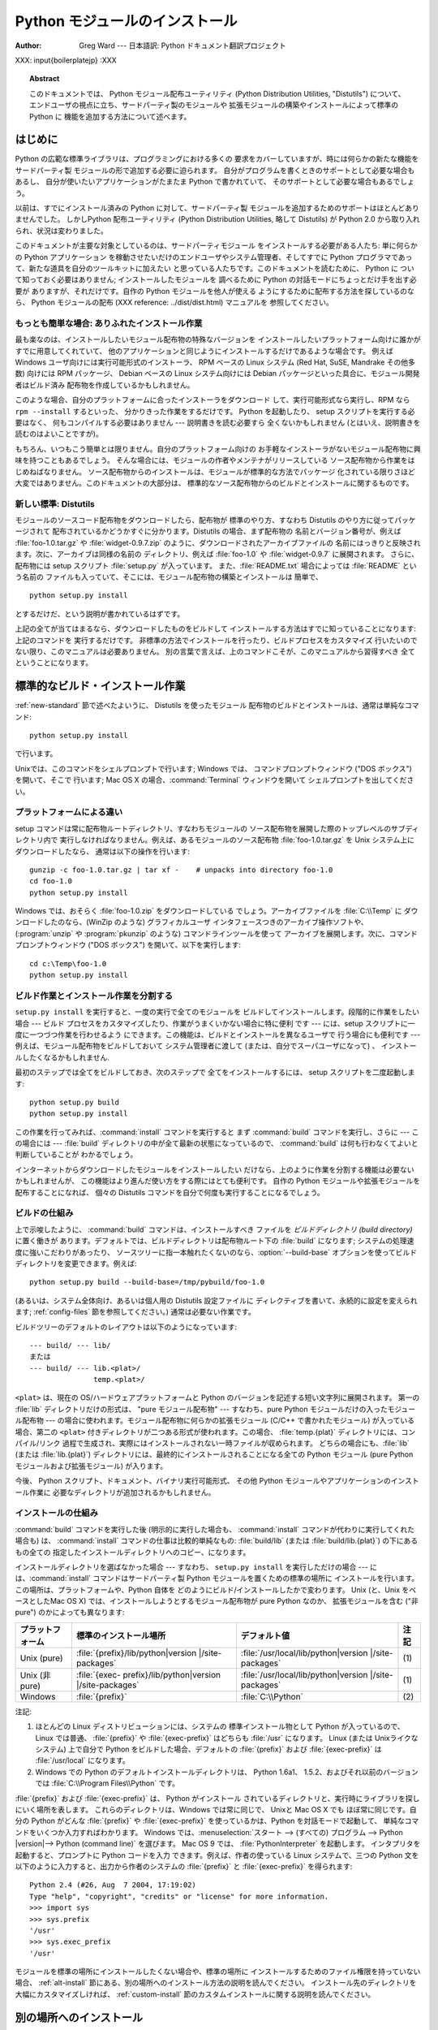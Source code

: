 .. _install-index:

.. highlightlang:: none

***********************
  Python モジュールのインストール  
***********************

:Author: Greg Ward ---  日本語訳: Python ドキュメント翻訳プロジェクト

.. % TODO:
.. % Fill in XXX comments

.. % The audience for this document includes people who don't know anything
.. % about Python and aren't about to learn the language just in order to
.. % install and maintain it for their users, i.e. system administrators.
.. % Thus, I have to be sure to explain the basics at some point:
.. % sys.path and PYTHONPATH at least.  Should probably give pointers to
.. % other docs on "import site", PYTHONSTARTUP, PYTHONHOME, etc.
.. % 
.. % Finally, it might be useful to include all the material from my "Care
.. % and Feeding of a Python Installation" talk in here somewhere.  Yow!

XXX: input{boilerplatejp} :XXX

.. topic:: Abstract

   このドキュメントでは、 Python モジュール配布ユーティリティ (Python Distribution Utilities, "Distutils")
   について、  エンドユーザの視点に立ち、サードパーティ製のモジュールや 拡張モジュールの構築やインストールによって標準の Python に
   機能を追加する方法について述べます。

.. % \begin{abstract}
.. % \noindent
.. % Abstract this!
.. % \end{abstract}

.. % The ugly "%begin{latexonly}" pseudo-environment suppresses the table
.. % of contents for HTML generation.
.. % 
.. % begin{latexonly}
.. % end{latexonly}


.. _intro:

はじめに
========

Python の広範な標準ライブラリは、プログラミングにおける多くの 要求をカバーしていますが、時には何らかの新たな機能をサードパーティ製
モジュールの形で追加する必要に迫られます。 自分がプログラムを書くときのサポートとして必要な場合もあるし、 自分が使いたいアプリケーションがたまたま
Python で書かれていて、 そのサポートとして必要な場合もあるでしょう。

以前は、すでにインストール済みの Python に対して、サードパーティ製 モジュールを追加するためのサポートはほとんどありませんでした。 しかしPython
配布ユーティリティ (Python Distribution Utilities,  略して Distutils) が Python 2.0
から取り入れられ、状況は変わりました。

このドキュメントが主要な対象としているのは、サードパーティモジュール をインストールする必要がある人たち: 単に何らかの Python アプリケーション
を稼動させたいだけのエンドユーザやシステム管理者、そしてすでに Python プログラマであって、新たな道具を自分のツールキットに加えたい
と思っている人たちです。このドキュメントを読むために、 Python に ついて知っておく必要はありません; インストールしたモジュールを 調べるために
Python の対話モードにちょっとだけ手を出す必要が ありますが、それだけです。自作の Python モジュールを他人が使える
ようにするために配布する方法を探しているのなら、 Python モジュールの配布 (XXX reference: ../dist/dist.html)
マニュアルを 参照してください。


.. _trivial-install:

もっとも簡単な場合: ありふれたインストール作業
----------------------------------------------

最も楽なのは、インストールしたいモジュール配布物の特殊なバージョンを インストールしたいプラットフォーム向けに誰かがすでに用意してくれていて、
他のアプリケーションと同じようにインストールするだけであるような場合です。 例えば Windows ユーザ向けには実行可能形式のインストーラ、 RPM ベースの
Linux システム (Red Hat, SuSE, Mandrake その他多数)  向けには RPM パッケージ、 Debian ベースの Linux
システム向けには  Debian パッケージといった具合に、モジュール開発者はビルド済み 配布物を作成しているかもしれません。

このような場合、自分のプラットフォームに合ったインストーラをダウンロード して、実行可能形式なら実行し、RPM なら ``rpm --install``
するといった、 分かりきった作業をするだけです。 Python を起動したり、 setup スクリプトを実行する必要はなく、 何もコンパイルする必要はありません
--- 説明書きを読む必要すら 全くないかもしれません (とはいえ、説明書きを読むのはよいことですが)。

もちろん、いつもこう簡単とは限りません。自分のプラットフォーム向けの お手軽なインストーラがないモジュール配布物に興味を持つこともあるでしょう。
そんな場合には、モジュールの作者やメンテナがリリースしている ソース配布物から作業をはじめねばなりません。
ソース配布物からのインストールは、モジュールが標準的な方法でパッケージ 化されている限りさほど大変ではありません。このドキュメントの大部分は、
標準的なソース配布物からのビルドとインストールに関するものです。


.. _new-standard:

新しい標準: Distutils
---------------------

モジュールのソースコード配布物をダウンロードしたら、配布物が 標準のやり方、すなわち Distutils のやり方に従ってパッケージされて
配布されているかどうかすぐに分かります。Distutils の場合、まず配布物の 名前とバージョン番号が、例えば :file:`foo-1.0.tar.gz`
や :file:`widget-0.9.7.zip` のように、ダウンロードされたアーカイブファイルの
名前にはっきりと反映されます。次に、アーカイブは同様の名前の ディレクトリ、例えば :file:`foo-1.0` や :file:`widget-0.9.7`
に展開されます。 さらに、配布物には setup スクリプト :file:`setup.py` が入っています。 また、:file:`README.txt`
場合によっては :file:`README` という名前の ファイルも入っていて、そこには、モジュール配布物の構築とインストールは 簡単で、 ::

   python setup.py install

とするだけだ、という説明が書かれているはずです。

.. % 

上記の全てが当てはまるなら、ダウンロードしたものをビルドして インストールする方法はすでに知っていることになります: 上記のコマンドを 実行するだけです。
非標準の方法でインストールを行ったり、ビルドプロセスをカスタマイズ 行いたいのでない限り、このマニュアルは必要ありません。
別の言葉で言えば、上のコマンドこそが、このマニュアルから習得すべき 全てということになります。


.. _standard-install:

標準的なビルド・インストール作業
================================

:ref:`new-standard` 節で述べたよいうに、 Distutils を使ったモジュール 配布物のビルドとインストールは、通常は単純なコマンド::

   python setup.py install

で行います。

.. % 

Unixでは、このコマンドをシェルプロンプトで行います; Windows では、 コマンドプロンプトウィンドウ ("DOS ボックス") を開いて、そこで
行います; Mac OS X の場合、:command:`Terminal` ウィンドウを開いて シェルプロンプトを出してください。


.. _platform-variations:

プラットフォームによる違い
--------------------------

setup コマンドは常に配布物ルートディレクトリ、すなわちモジュールの ソース配布物を展開した際のトップレベルのサブディレクトリ内で
実行しなければなりません。例えば、あるモジュールのソース配布物 :file:`foo-1.0.tar.gz` を Unix システム上にダウンロードしたなら、
通常は以下の操作を行います::

   gunzip -c foo-1.0.tar.gz | tar xf -    # unpacks into directory foo-1.0
   cd foo-1.0
   python setup.py install

Windows では、おそらく :file:`foo-1.0.zip` をダウンロードしている でしょう。アーカイブファイルを :file:`C:\\Temp`
に ダウンロードしたのなら、(WinZip のような) グラフィカルユーザ インタフェースつきのアーカイブ操作ソフトや、 (:program:`unzip` や
:program:`pkunzip` のような) コマンドラインツールを使って アーカイブを展開します。次に、コマンドプロンプトウィンドウ ("DOS
ボックス") を開いて、以下を実行します:

.. % 

::

   cd c:\Temp\foo-1.0
   python setup.py install

.. % 
.. % Mac OS 9 では、 \file{setup.py} スクリプトをダブルクリックします。
.. % ダイアログが表示されるので、ダイアログで \command{install} コマンドを
.. % 選択します。次に、 \command{run} ボタンを押すと、配布物をインストール
.. % します。ダイアログは動的に生成されるので、現在作業している配布物固有の
.. % コマンドやオプションがリスト表示されます。


.. _splitting-up:

ビルド作業とインストール作業を分割する
--------------------------------------

``setup.py install`` を実行すると、一度の実行で全てのモジュールを ビルドしてインストールします。段階的に作業をしたい場合 --- ビルド
プロセスをカスタマイズしたり、作業がうまくいかない場合に特に便利 です --- には、setup スクリプトに一度に一つづつ作業を行わせるよう
にできます。この機能は、ビルドとインストールを異なるユーザで 行う場合にも便利です --- 例えば、モジュール配布物をビルドしておいて システム管理者に渡して
(または、自分でスーパユーザになって) 、 インストールしたくなるかもしれません.

最初のステップでは全てをビルドしておき、次のステップで 全てをインストールするには、 setup スクリプトを二度起動します::

   python setup.py build
   python setup.py install

この作業を行ってみれば、:command:`install` コマンドを実行すると まず :command:`build` コマンドを実行し、さらに  ---
この場合には ---  :file:`build` ディレクトリの中が全て最新の状態になっているので、 :command:`build`
は何も行わなくてよいと判断していることが わかるでしょう。

.. % 

インターネットからダウンロードしたモジュールをインストールしたい だけなら、上のように作業を分割する機能は必要ないかもしれませんが、
この機能はより進んだ使い方をする際にはとても便利です。 自作の Python モジュールや拡張モジュールを配布することになれば、 個々の Distutils
コマンドを自分で何度も実行することになるでしょう。


.. _how-build-works:

ビルドの仕組み
--------------

上で示唆したように、 :command:`build` コマンドは、インストールすべき ファイルを *ビルドディレクトリ (build directory)*
に置く働きが あります。デフォルトでは、ビルドディレクトリは配布物ルート下の  :file:`build` になります;
システムの処理速度に強いこだわりがあったり、 ソースツリーに指一本触れたくないのなら、:option:`--build-base`
オプションを使ってビルドディレクトリを変更できます。例えば::

   python setup.py build --build-base=/tmp/pybuild/foo-1.0

(あるいは、システム全体向け、あるいは個人用の Distutils 設定ファイルに ディレクティブを書いて、永続的に設定を変えられます;
:ref:`config-files` 節を参照してください。)  通常は必要ない作業です。

.. % 

ビルドツリーのデフォルトのレイアウトは以下のようになっています::

   --- build/ --- lib/
   または
   --- build/ --- lib.<plat>/
                  temp.<plat>/

``<plat>`` は、現在の OS/ハードウェアプラットフォームと Python のバージョンを記述する短い文字列に展開されます。 第一の
:file:`lib` ディレクトリだけの形式は、 "pure モジュール配布物" --- すなわち、pure Python
モジュールだけの入ったモジュール配布物 --- の場合に使われます。モジュール配布物に何らかの拡張モジュール (C/C++ で書かれたモジュール)
が入っている場合、第二の ``<plat>`` 付きディレクトリが二つある形式が使われます。この場合、  :file:`temp.{plat}`
ディレクトリには、コンパイル/リンク 過程で生成され、実際にはインストールされない一時ファイルが収められます。 どちらの場合にも、:file:`lib`
(または :file:`lib.{plat}`)  ディレクトリには、最終的にインストールされることになる全ての Python  モジュール (pure
Python モジュールおよび拡張モジュール) が入ります。

.. % 

今後、 Python スクリプト、ドキュメント、バイナリ実行可能形式、 その他 Python モジュールやアプリケーションのインストール作業に
必要なディレクトリが追加されるかもしれません。


.. _how-install-works:

インストールの仕組み
--------------------

:command:`build` コマンドを実行した後 (明示的に実行した場合も、 :command:`install`
コマンドが代わりに実行してくれた場合も) は、 :command:`install` コマンドの仕事は比較的単純なもの: :file:`build/lib`
(または :file:`build/lib.{plat}`) の下にあるもの全ての 指定したインストールディレクトリへのコピー、になります。

インストールディレクトリを選ばなかった場合 --- すなわち、 ``setup.py install`` を実行しただけの場合 ---
には、:command:`install` コマンドはサードパーティ製 Python モジュールを置くための標準の場所に
インストールを行います。この場所は、プラットフォームや、Python 自体を どのようにビルド/インストールしたかで変わります。 Unix (と、Unix
をベースとしたMac OS X) では、インストールしようとするモジュール配布物が pure Python なのか、 拡張モジュールを含む ("非 pure")
のかによっても異なります:

+------------------+------------------------------------+--------------------------------------+------+
| プラットフォーム | 標準のインストール場所             | デフォルト値                         | 注記 |
+==================+====================================+======================================+======+
| Unix (pure)      | :file:`{prefix}/lib/python|version | :file:`/usr/local/lib/python|version | \(1) |
|                  | |/site-packages`                   | |/site-packages`                     |      |
+------------------+------------------------------------+--------------------------------------+------+
| Unix (非 pure)   | :file:`{exec-                      | :file:`/usr/local/lib/python|version | \(1) |
|                  | prefix}/lib/python|version         | |/site-packages`                     |      |
|                  | |/site-packages`                   |                                      |      |
+------------------+------------------------------------+--------------------------------------+------+
| Windows          | :file:`{prefix}`                   | :file:`C:\\Python`                   | \(2) |
+------------------+------------------------------------+--------------------------------------+------+

注記:

(1)
   ほとんどの Linux ディストリビューションには、システムの 標準インストール物として Python が入っているので、 Linux では普通、
   :file:`{prefix}` や :file:`{exec-prefix}` はどちらも :file:`/usr`  になります。 Linux (または
   Unixライクなシステム) 上で自分で Python  をビルドした場合、デフォルトの :file:`{prefix}` および
   :file:`{exec-prefix}` は :file:`/usr/local` になります。

(2)
   Windows での Python のデフォルトインストールディレクトリは、 Python 1.6a1、 1.5.2、およびそれ以前のバージョンでは
   :file:`C:\\Program Files\\Python` です。

:file:`{prefix}` および :file:`{exec-prefix}` は、 Python がインストール
されているディレクトリと、実行時にライブラリを探しにいく場所を表します。 これらのディレクトリは、Windows では常に同じで、 Unixと Mac OS X
でも ほぼ常に同じです。自分の Python がどんな :file:`{prefix}` や :file:`{exec-prefix}`
を使っているかは、Python を対話モードで起動して、 単純なコマンドをいくつか入力すればわかります。 Windows
では、:menuselection:`スタート --> (すべての) プログラム -->  Python |version|--> Python
(command line)` を選びます。 Mac OS 9 では、 :file:`PythonInterpreter` を起動します。
インタプリタを起動すると、プロンプトに Python コードを入力 できます。例えば、作者の使っている Linux システムで、三つの Python
文を以下のように入力すると、出力から作者のシステムの :file:`{prefix}` と :file:`{exec-prefix}` を得られます::

   Python 2.4 (#26, Aug  7 2004, 17:19:02) 
   Type "help", "copyright", "credits" or "license" for more information.
   >>> import sys
   >>> sys.prefix
   '/usr'
   >>> sys.exec_prefix
   '/usr'

モジュールを標準の場所にインストールしたくない場合や、標準の場所に インストールするためのファイル権限を持っていない場合、
:ref:`alt-install` 節にある、別の場所へのインストール方法の説明を読んでください。 インストール先のディレクトリを大幅にカスタマイズしければ、
:ref:`custom-install` 節のカスタムインストールに関する説明を読んでください。


.. _alt-install:

別の場所へのインストール
========================

しばしば、サードパーティ製 Python モジュールをインストールするための 標準の場所以外にモジュールをインストールしなければならなかったり、
単にそうしたくなるときがあります。例えばUnix システムでは、標準のサード パーティ製モジュールディレクトリに対する書き込み権限を持っていないかも
しれません。または、あるモジュールを、ローカルで使っている Python に 標準のモジュールの一部として組み込む前にテストしてみたいと思う
かもしれません。既存の配布物をアップグレードする際には特にそうでしょう: 実際にアップグレードする前に、既存のスクリプトの基本となる部分が
新たなバージョンでも動作するか確認したいはずです。

Distutils の :command:`install` コマンドは、別の場所へ配布物をインストール
する作業を単純で苦労のない作業にするように設計されています。 基本的なアイデアは、インストール先のベースディレクトリを指定しておき、
:command:`install` コマンドがそのベースディレクトリ下にファイル群を インストールするための一連のディレクトリ (*インストールスキーム :
installation scheme*) を作成するというものです。 詳細はプラットフォームによって異なるので、以下の節から自分の
プラットフォームに当てはまるものを読んでください。


.. _alt-install-prefix:

別の場所へのインストール: home スキーム
---------------------------------------

"home スキーム" の背後にある考え方は、Python モジュールを 個人用のモジュール置き場でビルドし、維持するというものです。 このスキームの名前は
Unixの「ホーム」ディレクトリの概念から とりました。というのも、 Unixのユーザにとって、自分のホーム ディレクトリを:file:`/usr/` や
:file:`/usr/local/` のようにレイアウト するのはよくあることだからです。とはいえ、このスキームはどの
オペレーティングシステムのユーザでも使えます。 新たなモジュールのインストールは単純で、 ::

   python setup.py install --home=<dir>

のようにします。このとき、:option:`--home` オプションを使って ディレクトリを指定します。面倒臭がりの人は、単にチルダ (``~``)
をタイプするだけでかまいません;  :command:`install` コマンドがチルダをホームディレクトリに 展開してくれます:

.. % 

::

   python setup.py install --home=~

:option:`--home` オプションは、インストールのベースディレクトリ を指定します。ファイルはインストールベース下の以下のディレクトリに
保存されます:

.. % 

+------------------------------+-----------------------------------+-----------------------------+
| Type of file                 | Installation Directory            | Override option             |
+==============================+===================================+=============================+
| pure module distribution     | :file:`{home}`:file:`/lib/python` | :option:`--install-purelib` |
+------------------------------+-----------------------------------+-----------------------------+
| non-pure module distribution | :file:`{home}`:file:`/lib/python` | :option:`--install-platlib` |
+------------------------------+-----------------------------------+-----------------------------+
| scripts                      | :file:`{home}`:file:`/bin`        | :option:`--install-scripts` |
+------------------------------+-----------------------------------+-----------------------------+
| data                         | :file:`{home}`:file:`/share`      | :option:`--install-data`    |
+------------------------------+-----------------------------------+-----------------------------+

.. versionchanged:: 2.4
   :option:`--home` は Unixでしかサポートされて いませんでした.


.. _alt-install-home:

別の場所へのインストール: Unix (prefix スキーム)
------------------------------------------------

あるインストール済みの Python を使ってモジュールのビルド/インストール を (例えば setup スクリプトを実行して) 行いたいけれども、
別のインストール済みの Python のサードパーティ製モジュール置き場 (あるいは、そう見えるようなディレクトリ構造) に、ビルドされた
モジュールをインストールしたい場合には、"prefix スキーム" が 便利です。そんな作業はまったくありえそうにない、と思うなら、 確かにその通りです ---
"home スキーム" を先に説明したのも そのためです。とはいえ、prefix スキームが有用なケースは少なくとも 二つあります。

まず、多くの Linux ディストリビューションは、 Python を :file:`/usr/local` ではなく :file:`/usr`
に置いていることを考えてください。この場合は、 Python はローカルの計算機ごとのアドオン (add-on) ではなく、"システム"
の一部となっているので、:file:`/usr` に置くのは全く正当なことです。 しかしながら、 Python モジュールをソースコードからインストール
していると、モジュールを :file:`/usr/lib/python2.{X}` ではなく
:file:`/usr/local/lib/python2.{X}` に置きたいと 思うかもしれません。これを行うには ::

   /usr/bin/python setup.py install --prefix=/usr/local

と指定します。

.. % 

もう一つありえるのは、ネットワークファイルシステムにおいて、 遠隔のディレクトリに対する読み出しと書き込みの際に違う名前を使う 場合です。 例えば、
:file:`/usr/local/bin/python` でアクセスするような Python  インタプリタは、
:file:`/usr/local/lib/python2.{X}` から モジュールを探すでしょうが、モジュールは別の場所、例えば
:file:`/mnt/{@server}/export/lib/python2.{X}` に インストールしなければならないかもしれません。この場合には、
::

   /usr/local/bin/python setup.py install --prefix=/mnt/@server/export

のようにします。

.. % 

どちらの場合も、:option:`--prefix` オプションでインストール ベースディレクトリを決め、 :option:`--exec-prefix` で
プラットフォーム固有のファイル置き場名として使う、 プラットフォーム固有インストールベースディレクトリを決めます。
(プラットフォーム固有のファイルとは、現状では単に非 pure モジュール 配布物のことを意味しますが、 C ライブラリやバイナリ実行可能形式など
に拡張されるかもしれません。) :option:`--exec-prefix`  が指定されていなければ、デフォルトの :option:`--prefix`
になります。ファイルは以下のようにインストールされます:

+------------------------------+----------------------------------------+-----------------------------+
| Type of file                 | Installation Directory                 | Override option             |
+==============================+========================================+=============================+
| pure module distribution     | :file:`{prefix}`:file:`/lib/python2.{X | :option:`--install-purelib` |
|                              | }/site-packages`                       |                             |
+------------------------------+----------------------------------------+-----------------------------+
| non-pure module distribution | :file:`{exec-                          | :option:`--install-platlib` |
|                              | prefix}`:file:`/lib/python2.{X         |                             |
|                              | }/site-packages`                       |                             |
+------------------------------+----------------------------------------+-----------------------------+
| scripts                      | :file:`{prefix}`:file:`/bin`           | :option:`--install-scripts` |
+------------------------------+----------------------------------------+-----------------------------+
| data                         | :file:`{prefix}`:file:`/share`         | :option:`--install-data`    |
+------------------------------+----------------------------------------+-----------------------------+

:option:`--prefix` や :option:`--exec-prefix` が実際に 他のインストール済み Python
の場所を指している必要はありません; 上に挙げたディレクトリがまだ存在しなければ、インストール時に 作成されます。

ちなみに、prefix スキームが重要な本当の理由は、単に標準の Unix  インストールが prefix スキームを使っているからです。ただし、
そのときには、 :option:`--prefix` や :option:`--exec-prefix`  は Python 自体が
``sys.prefix`` や ``sys.exec_prefix`` を使って 決めます。というわけで、読者は prefix スキームを決して使うことは
あるまいと思っているかもしれませんが、``python setup.py install``  をオプションを何もつけずに実行していれば、常に prefix
スキームを 使っていることになるのです。

拡張モジュールを別のインストール済み Python にインストールしても、 拡張モジュールのビルド方法による影響を受けることはありません:
特に、拡張モジュールをコンパイルする際には、 setup スクリプトを実行する際に使う Python インタプリタと一緒に インストールされている Python
ヘッダファイル (:file:`Python.h`  とその仲間たち) を使います。 上で述べてきたやり方でインストールされた拡張モジュールを実行する
インタプリタと、インタプリタをビルドする際に用いた別のインタプリタ との互換性を保証するのはユーザの責任です。

これを行うには、二つのインタプリタが同じバージョンの Python  (ビルドが違って いたり、同じビルドのコピーということもあり得ます) であるかどうかを
確かめます。(もちろん、:option:`--prefix` や  :option:`--exec-prefix` が別のインストール済み Python
の場所すら 指していなければどうにもなりません。)


.. _alt-install-windows:

別の場所へのインストール (prefix を使う方法): Windows
-----------------------------------------------------

Windows はユーザのホームディレクトリという概念がなく、 Windows 環境下で標準的にインストールされた Python は Unixよりも
単純な構成をしているので、 Windows で追加のパッケージを別の場所に入れる 場合には、伝統的に :option:`--prefix` が使われてきました。
::

   python setup.py install --prefix="\Temp\Python"

とすると、モジュールを現在のドライブの :file:`\\Temp\\Python` ディレクトリに インストールします

.. % 

インストールベースディレクトリは、 :option:`--prefix` オプション だけで決まります; :option:`--exec-prefix`
オプションは、Windows ではサポートされていません。ファイルは以下のような構成でインストール されます:

+------------------------------+-----------------------------------+-----------------------------+
| Type of file                 | Installation Directory            | Override option             |
+==============================+===================================+=============================+
| pure module distribution     | :file:`{prefix}`:file:``          | :option:`--install-purelib` |
+------------------------------+-----------------------------------+-----------------------------+
| non-pure module distribution | :file:`{prefix}`:file:``          | :option:`--install-platlib` |
+------------------------------+-----------------------------------+-----------------------------+
| scripts                      | :file:`{prefix}`:file:`\\Scripts` | :option:`--install-scripts` |
+------------------------------+-----------------------------------+-----------------------------+
| data                         | :file:`{prefix}`:file:`\\Data`    | :option:`--install-data`    |
+------------------------------+-----------------------------------+-----------------------------+


.. _custom-install:

カスタムのインストール
======================

たまに、 :ref:`alt-install` 節で述べたような別の場所へのインストール スキームが、自分のやりたいインストール方法と違うことがあります。
もしかすると、同じベースディレクトリ下にあるディレクトリのうち、 一つか二つだけをいじりたかったり、インストールスキームを完全に
再定義したいと思うかもしれません。どちらの場合にせよ、こうした操作では *カスタムのインストールスキーム* を作成することになります。

別の場所へのインストールスキームに関するこれまでの説明で、 "オーバライドするためのオプション" というコラムにお気づきかも
しれません。このオプションは、カスタムのインストールスキームを 定義するための手段です。各オーバライドオプションには、
相対パスを指定しても、絶対パスを指定しても、インストールベース ディレクトリのいずれかを明示的に指定してもかまいません。
(インストールベースディレクトリは二種類あり、それら二つは通常は 同じディレクトリです --- Unix の "prefix スキーム" を使っていて、
:option:`--prefix` と :option:`--exec-prefix` オプションを 使っているときだけ異なります。)

例えば、 Unix環境でモジュール配布物をホームディレクトリにインストール したい --- とはいえ、スクリプトは :file:`~/bin` ではなく
:file:`~/scripts` に置きたい --- とします。 ご想像の通り、スクリプトを置くディレクトリは、
:option:`--install-scripts` オプションで上書きできます; この場合は相対パスで指定もでき、インストールベースディレクトリ
(この場合にはホームディレクトリ) からの相対パスとして解釈されます::

   python setup.py install --home=~ --install-scripts=scripts

Unix 環境での例をもう一つ紹介します: インストール済みの Python が、 :file:`/usr/local/python` を prefix
にしてビルドされ、インストール されていて、標準のインストールスクリプトは :file:`/usr/local/python/bin`
に入るようになっているとします。 :file:`/usr/local/bin` に入るように したければ、絶対パスを
:option:`--install-scripts` オプションに 与えて上書きすることになるでしょう:

.. % 

::

   python setup.py install --install-scripts=/usr/local/bin

(この操作を行うと、 "prefix スキーム" を使ったインストールに なり、 prefix は Python インタプリタがインストールされている場所
--- この場合には :file:`/usr/local/python` になります。)

.. % 

Windows 用の Python を管理しているのなら、サードパーティ製モジュール を :file:`{prefix}` そのものの下ではなく、
:file:`{prefix}` の下 にあるサブディレクトリに置きたいと考えるかもしれません。
この作業は、インストールディレクトリのカスタマイズとほぼ同じくらい 簡単です --- 覚えておかねばならないのは、モジュールには二つのタイプ、 pure
モジュールと非 pure モジュール (非 pure モジュール配布物内の モジュール) があるということです。例えば以下のようにします::

   python setup.py install --install-purelib=Site --install-platlib=Site

指定したインストール先ディレクトリは、:file:`{prefix}` からの相対です。 もちろん、:file:`{prefix}` を
:file:`.pth` ファイルに入れるなどして、 これらのディレクトリが Python のモジュール検索パス内に入るように しなければなりません。
Python のモジュール検索パスを修正する方法は、  :ref:`search-path` 節を参照してください。

インストールスキーム全体を定義したいのなら、全てのインストール ディレクトリオプションを指定しなければなりません。この作業には、
相対パスを使った指定を勧めます; 例えば、全ての Python モジュール 関連ファイルをホームディレクトリ下の :file:`python` ディレクトリの
下に置き、そのホームディレクトリをマウントしている各プラットフォーム ごとに別のディレクトリを置きたければ、以下のようにインストールスキーム を定義します::

   python setup.py install --home=~ \
                           --install-purelib=python/lib \
                           --install-platlib=python/lib.$PLAT \
                           --install-scripts=python/scripts
                           --install-data=python/data

また、以下のようにも指定できます:

.. % $ % -- bow to font-lock
.. % 

::

   python setup.py install --home=~/python \
                           --install-purelib=lib \
                           --install-platlib='lib.$PLAT' \
                           --install-scripts=scripts
                           --install-data=data

``$PLAT`` は、(必ずしも) 環境変数ではありません ---  この表記は、 Distutils がコマンドラインオプションの解釈と同じやり方
で展開します。設定ファイルを解釈する際と同じです。

.. % $ % -- bow to font-lock
.. % 

言うまでもないことですが、毎回新たなモジュール配布物をインストールする 度にインストールスキーム全体の指定を行っていては面倒です。そこで、 オプションは
Distutils 設定ファイル (:ref:`config-files` 参照) にも 指定できます::

   [install]
   install-base=$HOME
   install-purelib=python/lib
   install-platlib=python/lib.$PLAT
   install-scripts=python/scripts
   install-data=python/data

あるいは、以下のようにも指定できます:

.. % 

::

   [install]
   install-base=$HOME/python
   install-purelib=lib
   install-platlib=lib.$PLAT
   install-scripts=scripts
   install-data=data

これら二つは、 setup スクリプトを異なるインストールベースディレクトリ から実行した場合には同じには *ならない* ので注意してください。 例えば、

.. % 

::

   python setup.py --install-base=/tmp

とすると、最初の書き方では pure モジュールが:file:`{/tmp/python/lib}`  に入り、二番目の書き方では
:file:`{/tmp/lib}` に入ります。(二番目の ケースでは、インストールベースを :file:`/tmp/python` に指定しようと
考えるでしょう。)

.. % 

読者は、設定ファイル例で、入力値に ``$HOME`` や ``$PLAT`` を 使っていることに気づいているかもしれませんね。これらは Distutils
の 設定変数で、環境変数を彷彿とさせます。実際、この表記が使える プラットフォーム上では、設定ファイル中に環境変数を入れられますが、 Distutils
は他にも、例えば ``$PLAT`` のようにおそらくユーザの 環境中にないような変数をいくつか持っています。(そしてもちろん、 Mac OS 9
のような環境変数のないシステムでは、設定ファイル中で 使える変数は Distutils が提供しているものだけです。)

.. % XXX need some Windows examples---when would custom
.. % installation schemes be needed on those platforms?

.. % XXX I'm not sure where this section should go.


.. _search-path:

Python サーチパスの変更
-----------------------

Python インタプリタが :keyword:`import` 文を実行するとき、 インタプリタは Python コードや拡張モジュールをモジュール検索パス
中から探します。検索パスのデフォルト値は、インタプリタをビルドする 際に Python のバイナリ内に設定されます。検索パスは、 :mod:`sys` を
import して、 ``sys.path`` を出力すれば わかります。 ::

   $ python
   Python 2.2 (#11, Oct  3 2002, 13:31:27)
   [GCC 2.96 20000731 (Red Hat Linux 7.3 2.96-112)] on linux2
   Type ``help'', ``copyright'', ``credits'' or ``license'' for more information.
   >>> import sys
   >>> sys.path
   ['', '/usr/local/lib/python2.3', '/usr/local/lib/python2.3/plat-linux2', 
    '/usr/local/lib/python2.3/lib-tk', '/usr/local/lib/python2.3/lib-dynload', 
    '/usr/local/lib/python2.3/site-packages']
   >>>

``sys.path`` 内の空文字列は、現在の作業ディレクトリを表します。

.. % $ <-- bow to font-lock
.. % 

ローカルでインストールされるパッケージは、:file:`.../site-packages/`
ディレクトリに入るのが決まりですが、ユーザはどこか任意のディレクトリに Python モジュールをインストールしたいと思うかもしれません。
例えば、自分のサイトでは、 web サーバに関連する全てのソフトウェア を :file:`/www` に置くという決まりがあるかもしれません。そこで、
アドオンの Python モジュールが :file:`/www/python` 置かれることに なると、モジュールを import するためにはディレクトリを
``sys.path`` に追加せねばなりません。ディレクトリを検索パスに追加するには、いくつか の異なる方法が存在します。

最も手軽な方法は、パス設定ファイルをすでに Python の検索パスに 含まれるディレクトリ、通常は :file:`.../site-packages/`
ディレクトリ に置くというものです。パス設定ファイルは拡張子が :file:`.pth` で、 ファイルには ``sys.path``
に追加するパスを一行に一つづつ 記述しなければなりません。 (新たなパスは今の ``sys.path`` の後ろに追加されるので、追加された
ディレクトリ内にあるモジュールが標準のモジュールセットを上書き することはありません。つまり、このメカニズムを使って、標準モジュール
に対する修正版のインストールはできないということです。)

パスは絶対パスでも相対パスでもよく、相対パスの場合には :file:`.pth` ファイルのあるパスからの相対になります。検索パスにディレクトリが追加
されると、今度はそのディレクトリに対して :file:`.pth` ファイルを 検索します。詳しくは `site モジュールのドキュメント
<http://www.python.org/dev/doc/devel/lib/module-site.html>`_ を読んでください。

やや便利さには欠けますが、Python の標準ライブラリ中にある  :file:`site.py` ファイルを編集することでも、``sys.path`` を変更
できます。:file:`site.py` は、 :option:`-S` スイッチを与えて 抑制しないかぎり、Python インタプリタが実行される際に自動的に
import  されます。ただし、設定するには、単に:file:`site.py` を編集して、例えば 以下のような二行を加えます::

   import sys
   sys.path.append('/www/python/')

しかしながら、(例えば 2.2 から 2.2.2 にアップグレードするときのように) 同じメジャーバージョンの Python を再インストールすると、
:file:`site.py` は手持ちのバージョンで上書きされてしまいます。 ファイルが変更されていることを覚えておき、インストールを行う前に
コピーを忘れずとっておかねばなりません。

.. % 

また、``sys.path`` を修正できる二つの環境変数があります。 :envvar:`PYTHONHOME` を使うと、インストールされている Python
の プレフィクスを別の値に設定できます。 例えば、 :envvar:`PYTHONHOME` を ``/www/python`` に設定すると、 検索パスは
``['', '/www/python/lib/python|version|/', '/www/python/lib/python|version
|/plat-linux2', ...]`` といった具合になります。

:envvar:`PYTHONPATH` を使うと、``sys.path`` の先頭に一連の
パスを追加できます。例えば、:envvar:`PYTHONPATH` を ``/www/python:/opt/py`` に設定すると、検索パスは
``['/www/python', '/opt/py']`` から始まります。  (``sys.path`` にディレクトリを追加するには、そのディレクトリが
実在しなければなりません; :mod:`site` は実在しないディレクトリを 除去します。)

最後に、 ``sys.path`` はただの普通の Python のリストなので、 どんな Python アプリケーションもエントリを追加したり除去したりと
いった修正を行えます。


.. _config-files:

Distutils 設定ファイル
======================

上で述べたように、 Distutils 設定ファイルを使えば、任意の  Distutils オプションに対して個人的な設定やサイト全体の設定を
記録できます。すなわち、任意のコマンドの任意のオプションを 二つか三つ (プラットフォームによって異なります) の
設定ファイルに保存でき、コマンドラインを解釈する前にオプションを 問い合わせさせるようにできます。
つまり、設定ファイルはデフォルトの値を上書きし、さらにコマンドライン 上で与えた値が設定ファイルの内容を上書きするわけです。
さらに、複数の設定ファイルが適用されると、"先に" 適用された ファイルに指定されていた値は "後に" 適用されたファイル内の 値で上書きされます。


.. _config-filenames:

設定ファイルの場所と名前
------------------------

設定ファイルの名前と場所は、非常にわずかですがプラットフォーム間で 異なります。Unix と Mac OS X では、三種類の設定ファイルは以下のようになります
(処理される順に並んでいます):

+----------------------+----------------------------------------------------------+------+
| 設定ファイルのタイプ | 場所とファイル名                                         | 注記 |
+======================+==========================================================+======+
| system               | :file:`{prefix}/lib/python{ver}/distutils/distutils.cfg` | \(1) |
+----------------------+----------------------------------------------------------+------+
| personal             | :file:`$HOME/.pydistutils.cfg`                           | \(2) |
+----------------------+----------------------------------------------------------+------+
| local                | :file:`setup.cfg`                                        | \(3) |
+----------------------+----------------------------------------------------------+------+

Windows では設定ファイルは以下のようになります:

+----------------------+-------------------------------------------------+------+
| 設定ファイルのタイプ | 場所とファイル名                                | 注記 |
+======================+=================================================+======+
| system               | :file:`{prefix}\\Lib\\distutils\\distutils.cfg` | \(4) |
+----------------------+-------------------------------------------------+------+
| personal             | :file:`%HOME%\\pydistutils.cfg`                 | \(5) |
+----------------------+-------------------------------------------------+------+
| local                | :file:`setup.cfg`                               | \(3) |
+----------------------+-------------------------------------------------+------+

注記:

(1)
   厳密に言えば、システム全体向けの設定ファイルは、 Distutils がインストールされているディレクトリになります; Unixの Python 1.6
   以降では、表の通りの場所になります。 Python 1.5.2 では、 Distutils は 通常
   :file:`{prefix}/lib/python1.5/site-packages/distutils` にインストールされるため、 Python
   1.5.2 では設定ファイルをそこに 置かなければなりません。

(2)
   Unixでは、環境変数 :envvar:`HOME` が定義されていない場合、 標準モジュール :mod:`pwd` (XXX reference:
   ../lib/module-pwd.html) の :func:`getpwuid` 関数を使ってユーザのホームディレクトリを決定します。

(3)
   現在のディレクトリ (通常は setup スクリプトがある場所) です。

(4)
   (注記 (1) も参照してください)  Python 1.6 およびそれ以降の バージョンでは、 Python のデフォルトの "インストールプレフィクス" は
   :file:`C:\\Python` なので、システム設定ファイルは通常
   :file:`C:\\Python\\Lib\\distutils\\distutils.cfg` になります。Python 1.5.2 ではデフォルトの
   プレフィクスは :file:`C:\\Program Files\\Python` であり、Distutils は標準ライブラリの一部ではありません ---
   従って、 システム設定ファイルは、 Windows 用の標準の Python 1.5.2 では :file:`C:\\Program
   Files\\Python\\distutils\\distutils.cfg` になります。

(5)
   Windows では、環境変数 :envvar:`HOME` が設定されていない場合、 個人用の設定ファイルはどこにもなく、使われることもありません。
   (言い換えれば、 Windows での Distutils はホームディレクトリが どこにあるか一切推測しようとしないということです。)


.. _config-syntax:

設定ファイルの構文
------------------

Distutils 設定ファイルは、全て同じ構文をしています。 設定ファイルはセクションでグループ分けされています。 各 Distutils
コマンドごとにセクションがあり、それに加えて 全てのコマンドに影響するグローバルオプションを設定するための ``global``
セクションがあります。各セクションには ``option=value`` の形で、一行あたり一つのオプションを指定します。

例えば、以下は全てのコマンドに対してデフォルトでメッセージを出さない よう強制するための完全な設定ファイルです::

   [global]
   verbose=0

この内容のファイルがシステム全体用の設定ファイルとしてインストール されていれば、そのシステムの全てのユーザによる全ての Python モジュール
配布物に対する処理に影響します。ファイルが (個人用の設定をサポート しているシステムで) 個人用の設定ファイルとしてインストールされていれば、
そのユーザが処理するモジュール配布物にのみ影響します。 この内容を特定のモジュール配布物の :file:`setup.cfg` として使えば、
その配布物だけに影響します。

.. % 

以下のようにして、デフォルトの "ビルドベース" ディレクトリを オーバライドしたり、:command:`build\*` コマンドが常に強制的にリビルドを
行うようにもできます::

   [build]
   build-base=blib
   force=1

この設定は、コマンドライン引数の

.. % 

::

   python setup.py build --build-base=blib --force

に対応します。ただし、後者ではコマンドライン上で :command:`build`  コマンドを含めて、そのコマンドを実行するよう意味しているところが
違います。 特定のコマンドに対するオプションを設定ファイルに含めると、 このような関連付けの必要はなくなります;
あるコマンドが実行されると、そのコマンドに対するオプションが適用 されます。 (また、設定ファイル内からオプションを取得するような他のコマンドを
実行した場合、それらのコマンドもまた設定ファイル内の対応するオプション の値を使います。)

.. % 

あるコマンドに対するオプションの完全なリストは、 例えば以下のように、:option:`--help` を使って調べます::

   python setup.py build --help

グローバルオプションの完全なリストを得るには、コマンドを指定せずに :option:`--help` オプションを使います:

.. % 

::

   python setup.py --help

"Python モジュールの配布" マニュアルの、 "リファレンスマニュアル" の節も参照してください。

.. % 


.. _building-ext:

拡張モジュールのビルド: 小技と豆知識
====================================

Distutils は、可能なときにはいつでも、 :file:`setup.py` スクリプトを 実行する Python
インタプリタが提供する設定情報を使おうとします。 例えば、拡張モジュールをコンパイルする際には、コンパイラやリンカの フラグには Python
をコンパイルした際と同じものが使われます。 通常、この設定はうまくいきますが、状況が複雑になると不適切な 設定になることもあります。この節では、通常の
Distutils の動作を オーバライドする方法について議論します。


.. _tweak-flags:

コンパイラ/リンカのフラグをいじるには
-------------------------------------

C や C++ で書かれた Python 拡張をコンパイルする際、しばしば 特定のライブラリを使ったり、特定の種類のオブジェクトコードを
生成したりする上で、コンパイラやリンカに与えるフラグをカスタマイズ する必要があります。ある拡張モジュールが自分のプラットフォームでは
テストされていなかったり、クロスコンパイルを行わねばならない 場合にはこれが当てはまります。

最も一般的なケースでは、拡張モジュールの作者はすでに 拡張モジュールのコンパイルが複雑になることを見越していて、 :file:`Setup`
ファイルを提供して編集できるようにしています。 :file:`Setup` ファイルの編集は、モジュール配布物に多くの個別の拡張
モジュールがあったり、コンパイラに拡張モジュールをコンパイルさせる ために細かくフラグをセットする必要があるような場合にのみ行うことに なるでしょう。

:file:`Setup` ファイルが存在する場合、ビルドするべき拡張モジュールの リストを得るために解釈されます。:file:`Setup`
ファイルの各行には 単一のモジュールを書きます。各行は以下のような構造をとります::

   module ... [sourcefile ...] [cpparg ...] [library ...]


次に、各フィールドについて見てみましょう。

.. % 

* *module* はビルドする拡張モジュールの名前で、Python の 識別子名として有効でなければなりません。モジュールの名前変更は、
  このフィールドを変えるだけではできない (ソースコードの編集も必要です)  ので、このフィールドに手を加えるべきではありません。

* *sourcefile* は、少なくともファイル名から何の言語で書かれて いるかがわかるようになっているソースコードファイル名です。 :file:`.c`
  で終わるファイルは C で書かれているとみなされ、 :file:`.C`、:file:`.cc`、および :file:`.c++` で終わるファイルは C++
  で書かれているとみなされます。:file:`.m` や :file:`.mm` で 終わるファイルは Objective C で書かれているとみなされます。

* *cpparg* は C プリプロセッサへの引数で、 :option:`-I`、 :option:`-D`、:option:`-U` または
  :option:`-C` のいずれかから始まる文字列です。

* *library* は :file:`.a` で終わるか、 :option:`-l` または :option:`-L` のいずれかから始まる文字列です。

特定のプラットフォームにおいて、プラットフォーム上の特殊なライブラリ が必要な場合、 :file:`Setup` ファイルを編集して ``python
setup.py build`` を実行すればライブラリを追加できます。 例えば、以下の行 ::

   foo foomodule.c

で定義されたモジュールを、自分のプラットフォーム上の数学ライブラリ :file:`libm.a` とリンクしなければならない場合、:file:`Setup`
内の 行に :option:`-lm` を追加するだけです:

.. % 

::

   foo foomodule.c -lm

コンパイラやリンカ向けの任意のスイッチオプションは、 :option:`-Xcompiler` *arg* や :option:`-Xlinker` *arg*
オプションで与えます:

.. % 

::

   foo foomodule.c -Xcompiler -o32 -Xlinker -shared -lm

:option:`-Xcompiler` および :option:`-Xlinker` の後にくる オプションは、それぞれ適切なコマンドラインに追加されます。
従って、上の例では、コンパイラには :option:`-o32` オプションが 渡され、リンカには :option:`-shared` が渡されます。
コンパイラオプションに引数が必要な場合、複数の :option:`-Xcompiler`  オプションを与えます; 例えば、 ``-x c++`` を渡すには、
:file:`Setup` ファイルには ``-Xcompiler -x -Xcompiler c++`` を渡さねばなりません。

.. % 

コンパイラフラグは、環境変数 :envvar:`CFLAGS` の設定でも与えられます。 :envvar:`CFLAGS`
が設定されていれば、:file:`Setup` ファイル内で指定 されているコンパイラフラグに :envvar:`CFLAGS` の内容が追加されます。


.. _non-ms-compilers:

Windows で非 Microsoft コンパイラを使ってビルドするには
-------------------------------------------------------

.. sectionauthor:: Rene Liebscher <R.Liebscher@gmx.de>



Borland C++
^^^^^^^^^^^

この小節では、 Borland C++ コンパイラのバージョン 5.5 で Distutils を使うために必要な手順について述べています。  まず、
Borland のオブジェクトファイル形式 (OMF) は、Python 公式サイトや ActiveState の Web サイトからダウンロード
できるバージョンの Python が使っている形式とは違うことを知って おかねばなりません (Python は通常、 Microsoft Visual C++
でビルド されています。Microsoft Visual C++ は COFF をオブジェクトファイル 形式に使います。) このため、以下のようにして、
Python のライブラリ :file:`python25.lib`  を Borland の形式に変換する必要があります:

.. % Should we mention that users have to create cfg-files for the compiler?
.. % see also http://community.borland.com/article/0,1410,21205,00.html

::

   coff2omf python25.lib python25_bcpp.lib

:file:`coff2omf` プログラムは、 Borland コンパイラに付属しています。 :file:`python25.lib` は Python
インストールディレクトリの :file:`Libs`  ディレクトリ内にあります。拡張モジュールで他のライブラリ (zlib, ...)
を使っている場合、それらのライブラリも変換しなければなりません。

.. % 

変換されたファイルは、通常のライブラリと同じディレクトリに置かねば なりません。

さて、 Distutils は異なる名前を持つこれらのライブラリをどのように 扱うのでしょうか? 拡張モジュールで (例えば :file:`foo`
という名の) ライブラリが必要な場合、 Distutils はまず :file:`_bcpp` が後ろに 付いたライブラリ (例えば
:file:`foo_bcpp.lib`) が見つかるかどうか 調べ、あればそのライブラリを使います。該当するライブラリがなければ、 デフォルトの名前
(:file:`foo.lib`) を使います [#]_。

Borland C++ を使って Distutils に拡張モジュールをコンパイル させるには、以下のように入力します::

   python setup.py build --compiler=bcpp

Borland C++ コンパイラをデフォルトにしたいなら、自分用、または システム全体向けに、 Distutils の設定ファイルを書くことを検討した
方がよいでしょう ( :ref:`config-files` 節を参照してください)。


.. seealso::

   `C++Builder Compiler <http://www.borland.com/bcppbuilder/freecompiler/>`_
      Borland によるフリーの C++ コンパイラに関する情報で、 コンパイラのダウンロードページへのリンクもあります。

   `Creating Python Extensions Using Borland's Free Compiler <http://www.cyberus.ca/%7eg_will/pyExtenDL.shtml>`_
      Borland 製のフリーのコマンドライン C++ を使って Python を ビルドする方法について述べたドキュメントです。


GNU C / Cygwin / MinGW
^^^^^^^^^^^^^^^^^^^^^^

この手引きは2.4.1 以降のPython と 3.0.0 (binutils-2.13.90-20030111-1) 以上の MinGW でのみ有効です。

この節では、 Cygwin や MinGW  [#]_ 配布物中の GNU C/C++ コンパイラ で Distutils
を使うために必要な手順について述べます。 Cygwin 向けにビルドされている Python インタプリタを使っているなら、 以下の手順をとらなくても
Distutils はまったく問題なく動作します。

上記のコンパイラは、いくつかの特殊なライブラリを必要とします。 この作業は Borland の C++ よりもやや複雑です。というのは、
ライブラリを変換するためのプログラムが存在しないからです。  まず、 Python DLL が公開している全てのシンボルからなるリストを
作成しなければなりません。 (この作業むけのプログラムは、
`<http://starship.python.net/crew/kernr/mingw32/Notes.html>`_ にあります。そのページで
PExports 0.42h を探してください。)

.. % I don't understand what the next line means. --amk
.. % (inclusive the references on data structures.)

::

   pexports python25.dll >python25.def

これで、上で得られた情報をもとに、 gcc 用の import ライブラリを作成 できます。

.. % 

インストールされた :file:`python25.dll`の位置はインストールオプションと、
Windowsのバージョンと言語に依存します。"自分だけのため"のインストー ルの場合には、インストールディレクトリのルートに配置されます。
共有インストールの場合にはシステムディレクトリに配置されます。 ::

   dlltool --dllname python25.dll --def python25.def --output-lib libpython25.a

出来上がったライブラリは、 :file:`python25.lib` と同じディレクトリ (Python インストールディレクトリの :file:`libs`
ディレクトリに なるはずです) に置かなければなりません。

.. % 

拡張モジュールが他のライブラリ (zlib, ... ) を必要とする場合、 それらのライブラリも変換しなければなりません。
変換されたファイルは、それぞれ通常のライブラリが置かれているのと 同じディレクトリに置かねばなりません。

Cygwin を使って Distutils に拡張モジュールをコンパイルさせるには、 ::

   python setup.py build --compiler=cygwin

のように入力します。また、非 cygwin モードの Cygwin  [#]_ や MinGW では、

.. % 

::

   python setup.py build --compiler=mingw32

のように入力します。

.. % 

上記のオプションやコンパイラをデフォルトにしたいなら、自分用、または システム全体向けに、 Distutils の設定ファイルを書くことを検討した
方がよいでしょう ( :ref:`config-files` 節を参照してください)。


.. seealso::

   `Building Python modules on MS Windows platform with MinGW <http://www.zope.org/Members/als/tips/win32_mingw_modules>`_
      MinGW 環境で必要なライブラリのビルドに関する情報があります。

   http://pyopengl.sourceforge.net/ftp/win32-stuff/
      Cygwin/MinGW および Borland 形式に変換済みの import ライブラリと、 Distutils がビルド済みの Python
      の場所を特定するために必要なレジストリ エントリを作成するためのスクリプトがあります。


日本語訳について
================

XXX: input{jptranslation} :XXX
.. rubric:: Footnotes

.. [#] つまり、全ての既存の COFF ライブラリを同名の OMF ライブラリに 置き換えてもかまわないということです

.. [#] 詳しくは `<http://sources.redhat.com/cygwin/>`_ や `<http://www.mingw.org/>`_
   を参照してください

.. [#] このモードでは POSIX エミュレーションを利用できませんが、 :file:`cygwin1.dll` も必要なくなります。

